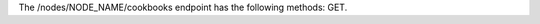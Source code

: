 .. The contents of this file are included in multiple topics.
.. This file should not be changed in a way that hinders its ability to appear in multiple documentation sets.

The /nodes/NODE_NAME/cookbooks endpoint has the following methods: GET.
